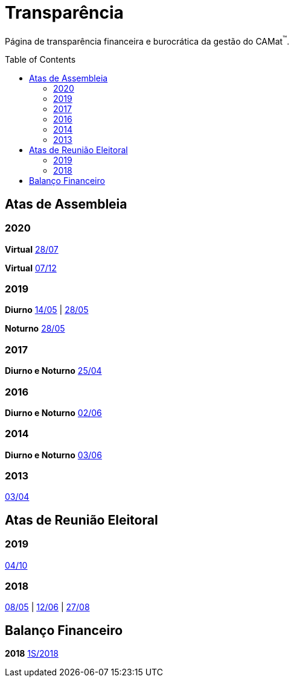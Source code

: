 = Transparência
:page-categories: section
:showtitle:
:toc: macro

Página de transparência financeira e burocrática da gestão do CAMat^(TM)^.

toc::[]

== Atas de Assembleia

=== 2020

*Virtual* https://docs.google.com/document/d/1fHzM8ONHJ6GSJMeq8Ldglln_q56DYdNTKMGd6UcDMyA/edit?usp=sharing[28/07]

*Virtual* https://meet.google.com/wyw-gjte-xga[07/12]

=== 2019

*Diurno* https://docs.google.com/document/d/1Li8v6o9ecS3shmZaqbvB7sBcGwZw8r0wxtal5YgBhHU/edit?usp=sharing[14/05] | https://docs.google.com/document/d/1FF_N1xH1ZKQ-NJNfkJnKpWRrqOWFGhzbcmeJrHhUYZk/edit?usp=sharing[28/05]

*Noturno* https://docs.google.com/document/d/1A8FjoPdTJii9_uIwYhxgdkjQHJ8DrrC9tQD9mSFW0G4/edit?usp=sharing[28/05]

=== 2017

*Diurno e Noturno* https://docs.google.com/document/d/16T0f4DTxeEMBBKMdW5sr-8i6EO7S_8gvpLTwuqZvDkc/edit?usp=sharing[25/04]

=== 2016

*Diurno e Noturno* https://docs.google.com/document/d/15KvqB6Yfaj0LdslYnyANYR0_x10arMELCWP2TB9rI7Y/edit?usp=sharing[02/06]

=== 2014

*Diurno e Noturno* https://docs.google.com/document/d/1S7Hnt92HLKtIgoItYqaBqMARnQSHzII1E1YsHj2UcH0/edit?usp=sharing[03/06]

=== 2013

https://docs.google.com/document/d/1FAud_nL7pR8OQ2x39Vc9Kd01ZDzZOD20V9I8DDvmSGo/edit?usp=sharing[03/04]

== Atas de Reunião Eleitoral

=== 2019

https://docs.google.com/document/d/1lkmlpslB-rd83_dFd-R4yHBnYJUOfswXUV4cD4xG0Jg/edit?usp=sharing[04/10]

=== 2018

https://docs.google.com/document/d/1iLEBXX2g9xxtt3PHIDKCmhq-hJFon4EMZeS47KFzfgU/edit?usp=sharing[08/05] | https://docs.google.com/document/d/1Sui2QmM2XIhao_ucHWkOHemX88CPYGu9vRBpBiF7GPY/edit?usp=sharing[12/06] | https://docs.google.com/document/d/1u6SjMfnW5OIyKIcu6VLLgsiZDEQ1lLVG1BxHwtGzQAM/edit?usp=sharing[27/08]

== Balanço Financeiro

*2018* https://docs.google.com/document/d/1c3-5_NlOWSic6qneAkcPq8XrgNNGt2UJQTDof3Ct9c4/edit?usp=sharing[1S/2018]
